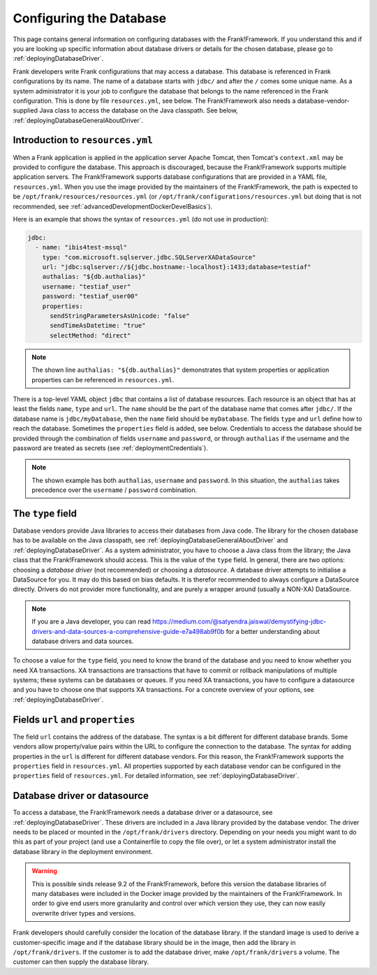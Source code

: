 .. _deployingDatabase:

Configuring the Database
========================

This page contains general information on configuring databases with the Frank!Framework. If you understand this and if you are looking up specific information about database drivers or details for the chosen database, please go to :ref:`deployingDatabaseDriver`.

Frank developers write Frank configurations that may access a database. This database is referenced in Frank configurations by its name. The name of a database starts with ``jdbc/`` and after the ``/`` comes some unique name. As a system administrator it is your job to configure the database that belongs to the name referenced in the Frank configuration. This is done by file ``resources.yml``, see below. The Frank!Framework also needs a database-vendor-supplied Java class to access the database on the Java classpath. See below, :ref:`deployingDatabaseGeneralAboutDriver`.

Introduction to ``resources.yml``
---------------------------------

When a Frank application is applied in the application server Apache Tomcat, then Tomcat's ``context.xml`` may be provided to configure the database. This approach is discouraged, because the Frank!Framework supports multiple application servers. The Frank!Framework supports database configurations that are provided in a YAML file, ``resources.yml``. When you use the image provided by the maintainers of the Frank!Framework, the path is expected to be ``/opt/frank/resources/resources.yml`` (or ``/opt/frank/configurations/resources.yml`` but doing that is not recommended, see :ref:`advancedDevelopmentDockerDevelBasics`).

Here is an example that shows the syntax of ``resources.yml`` (do not use in production):

.. code-block:: none

   jdbc:
     - name: "ibis4test-mssql"
       type: "com.microsoft.sqlserver.jdbc.SQLServerXADataSource"
       url: "jdbc:sqlserver://${jdbc.hostname:-localhost}:1433;database=testiaf"
       authalias: "${db.authalias}"
       username: "testiaf_user"
       password: "testiaf_user00"
       properties:
         sendStringParametersAsUnicode: "false"
         sendTimeAsDatetime: "true"
         selectMethod: "direct"

.. NOTE::

   The shown line ``authalias: "${db.authalias}"`` demonstrates that system properties or application properties can be referenced in ``resources.yml``.

There is a top-level YAML object ``jdbc`` that contains a list of database resources. Each resource is an object that has at least the fields ``name``, ``type`` and ``url``. The ``name`` should be the part of the database name that comes after ``jdbc/``. If the database name is ``jdbc/myDatabase``, then the ``name`` field should be ``myDatabase``. The fields ``type`` and ``url`` define how to reach the database. Sometimes the ``properties`` field is added, see below. Credentials to access the database should be provided through the combination of fields ``username`` and ``password``, or through ``authalias`` if the username and the password are treated as secrets (see :ref:`deploymentCredentials`).

.. NOTE::

   The shown example has both ``authalias``, ``username`` and ``password``. In this situation, the ``authalias`` takes precedence over the ``username`` / ``password`` combination.

The ``type`` field
------------------

Database vendors provide Java libraries to access their databases from Java code. The library for the chosen database has to be available on the Java classpath, see :ref:`deployingDatabaseGeneralAboutDriver` and :ref:`deployingDatabaseDriver`. As a system administrator, you have to choose a Java class from the library; the Java class that the Frank!Framework should access. This is the value of the ``type`` field. In general, there are two options: choosing a *database driver* (not recommended) or choosing a *datasource*. A database driver attempts to initialise a DataSource for you. It may do this based on bias defaults. It is therefor recommended to always configure a DataSource directly. Drivers do not provider more functionality, and are purely a wrapper around (usually a NON-XA) DataSource.

.. NOTE::

   If you are a Java developer, you can read https://medium.com/@satyendra.jaiswal/demystifying-jdbc-drivers-and-data-sources-a-comprehensive-guide-e7a498ab9f0b for a better understanding about database drivers and data sources.

To choose a value for the ``type`` field, you need to know the brand of the database and you need to know whether you need XA transactions. XA transactions are transactions that have to commit or rollback manipulations of multiple systems; these systems can be databases or queues. If you need XA transactions, you have to configure a datasource and you have to choose one that supports XA transactions. For a concrete overview of your options, see :ref:`deployingDatabaseDriver`.

Fields ``url`` and ``properties``
---------------------------------

The field ``url`` contains the address of the database. The syntax is a bit different for different database brands. Some vendors allow property/value pairs within the URL to configure the connection to the database. The syntax for adding properties in the ``url`` is different for different database vendors. For this reason, the Frank!Framework supports the ``properties`` field in ``resources.yml``. All properties supported by each database vendor can be configured in the ``properties`` field of ``resources.yml``. For detailed information, see :ref:`deployingDatabaseDriver`.

.. _deployingDatabaseGeneralAboutDriver:

Database driver or datasource
-----------------------------

To access a database, the Frank!Framework needs a database driver or a datasource, see :ref:`deployingDatabaseDriver`. These drivers are included in a Java library provided by the database vendor. The driver needs to be placed or mounted in the ``/opt/frank/drivers`` directory. Depending on your needs you might want to do this as part of your project (and use a Containerfile to copy the file over), or let a system administrator install the database library in the deployment environment.

.. WARNING::

   This is possible sinds release 9.2 of the Frank!Framework, before this version the database libraries of many databases were included in the Docker image provided by the maintainers of the Frank!Framework. In order to give end users more granularity and control over which version they use, they can now easily overwrite driver types and versions.

Frank developers should carefully consider the location of the database library. If the standard image is used to derive a customer-specific image and if the database library should be in the image, then add the library in ``/opt/frank/drivers``. If the customer is to add the database driver, make ``/opt/frank/drivers`` a volume. The customer can then supply the database library.
